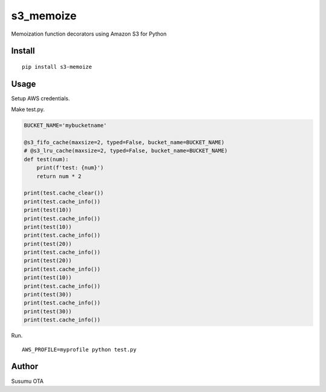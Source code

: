 s3_memoize
==========

Memoization function decorators using Amazon S3 for Python

Install
-------

::

   pip install s3-memoize

Usage
-----

Setup AWS credentials.

Make test.py.

.. code:: test.py

   BUCKET_NAME='mybucketname'

   @s3_fifo_cache(maxsize=2, typed=False, bucket_name=BUCKET_NAME)
   # @s3_lru_cache(maxsize=2, typed=False, bucket_name=BUCKET_NAME)
   def test(num):
       print(f'test: {num}')
       return num * 2

   print(test.cache_clear())
   print(test.cache_info())
   print(test(10))
   print(test.cache_info())
   print(test(10))
   print(test.cache_info())
   print(test(20))
   print(test.cache_info())
   print(test(20))
   print(test.cache_info())
   print(test(10))
   print(test.cache_info())
   print(test(30))
   print(test.cache_info())
   print(test(30))
   print(test.cache_info())

Run.

::

   AWS_PROFILE=myprofile python test.py

Author
------

Susumu OTA
